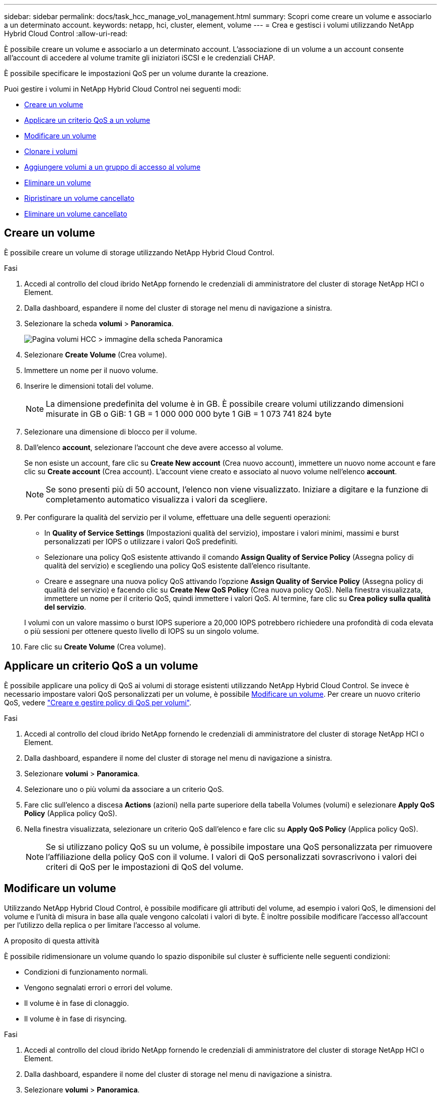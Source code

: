 ---
sidebar: sidebar 
permalink: docs/task_hcc_manage_vol_management.html 
summary: Scopri come creare un volume e associarlo a un determinato account. 
keywords: netapp, hci, cluster, element, volume 
---
= Crea e gestisci i volumi utilizzando NetApp Hybrid Cloud Control
:allow-uri-read: 


[role="lead"]
È possibile creare un volume e associarlo a un determinato account. L'associazione di un volume a un account consente all'account di accedere al volume tramite gli iniziatori iSCSI e le credenziali CHAP.

È possibile specificare le impostazioni QoS per un volume durante la creazione.

Puoi gestire i volumi in NetApp Hybrid Cloud Control nei seguenti modi:

* <<Creare un volume>>
* <<Applicare un criterio QoS a un volume>>
* <<Modificare un volume>>
* <<Clonare i volumi>>
* <<Aggiungere volumi a un gruppo di accesso al volume>>
* <<Eliminare un volume>>
* <<Ripristinare un volume cancellato>>
* <<Eliminare un volume cancellato>>




== Creare un volume

È possibile creare un volume di storage utilizzando NetApp Hybrid Cloud Control.

.Fasi
. Accedi al controllo del cloud ibrido NetApp fornendo le credenziali di amministratore del cluster di storage NetApp HCI o Element.
. Dalla dashboard, espandere il nome del cluster di storage nel menu di navigazione a sinistra.
. Selezionare la scheda *volumi* > *Panoramica*.
+
image::hcc_volumes_overview_active.png[Pagina volumi HCC > immagine della scheda Panoramica]

. Selezionare *Create Volume* (Crea volume).
. Immettere un nome per il nuovo volume.
. Inserire le dimensioni totali del volume.
+

NOTE: La dimensione predefinita del volume è in GB. È possibile creare volumi utilizzando dimensioni misurate in GB o GiB: 1 GB = 1 000 000 000 byte 1 GiB = 1 073 741 824 byte

. Selezionare una dimensione di blocco per il volume.
. Dall'elenco *account*, selezionare l'account che deve avere accesso al volume.
+
Se non esiste un account, fare clic su *Create New account* (Crea nuovo account), immettere un nuovo nome account e fare clic su *Create account* (Crea account). L'account viene creato e associato al nuovo volume nell'elenco *account*.

+

NOTE: Se sono presenti più di 50 account, l'elenco non viene visualizzato. Iniziare a digitare e la funzione di completamento automatico visualizza i valori da scegliere.

. Per configurare la qualità del servizio per il volume, effettuare una delle seguenti operazioni:
+
** In *Quality of Service Settings* (Impostazioni qualità del servizio), impostare i valori minimi, massimi e burst personalizzati per IOPS o utilizzare i valori QoS predefiniti.
** Selezionare una policy QoS esistente attivando il comando *Assign Quality of Service Policy* (Assegna policy di qualità del servizio) e scegliendo una policy QoS esistente dall'elenco risultante.
** Creare e assegnare una nuova policy QoS attivando l'opzione *Assign Quality of Service Policy* (Assegna policy di qualità del servizio) e facendo clic su *Create New QoS Policy* (Crea nuova policy QoS). Nella finestra visualizzata, immettere un nome per il criterio QoS, quindi immettere i valori QoS. Al termine, fare clic su *Crea policy sulla qualità del servizio*.


+
I volumi con un valore massimo o burst IOPS superiore a 20,000 IOPS potrebbero richiedere una profondità di coda elevata o più sessioni per ottenere questo livello di IOPS su un singolo volume.

. Fare clic su *Create Volume* (Crea volume).




== Applicare un criterio QoS a un volume

È possibile applicare una policy di QoS ai volumi di storage esistenti utilizzando NetApp Hybrid Cloud Control. Se invece è necessario impostare valori QoS personalizzati per un volume, è possibile <<Modificare un volume>>. Per creare un nuovo criterio QoS, vedere link:task_hcc_qos_policies.html["Creare e gestire policy di QoS per volumi"^].

.Fasi
. Accedi al controllo del cloud ibrido NetApp fornendo le credenziali di amministratore del cluster di storage NetApp HCI o Element.
. Dalla dashboard, espandere il nome del cluster di storage nel menu di navigazione a sinistra.
. Selezionare *volumi* > *Panoramica*.
. Selezionare uno o più volumi da associare a un criterio QoS.
. Fare clic sull'elenco a discesa *Actions* (azioni) nella parte superiore della tabella Volumes (volumi) e selezionare *Apply QoS Policy* (Applica policy QoS).
. Nella finestra visualizzata, selezionare un criterio QoS dall'elenco e fare clic su *Apply QoS Policy* (Applica policy QoS).
+

NOTE: Se si utilizzano policy QoS su un volume, è possibile impostare una QoS personalizzata per rimuovere l'affiliazione della policy QoS con il volume. I valori di QoS personalizzati sovrascrivono i valori dei criteri di QoS per le impostazioni di QoS del volume.





== Modificare un volume

Utilizzando NetApp Hybrid Cloud Control, è possibile modificare gli attributi del volume, ad esempio i valori QoS, le dimensioni del volume e l'unità di misura in base alla quale vengono calcolati i valori di byte. È inoltre possibile modificare l'accesso all'account per l'utilizzo della replica o per limitare l'accesso al volume.

.A proposito di questa attività
È possibile ridimensionare un volume quando lo spazio disponibile sul cluster è sufficiente nelle seguenti condizioni:

* Condizioni di funzionamento normali.
* Vengono segnalati errori o errori del volume.
* Il volume è in fase di clonaggio.
* Il volume è in fase di risyncing.


.Fasi
. Accedi al controllo del cloud ibrido NetApp fornendo le credenziali di amministratore del cluster di storage NetApp HCI o Element.
. Dalla dashboard, espandere il nome del cluster di storage nel menu di navigazione a sinistra.
. Selezionare *volumi* > *Panoramica*.
. Nella colonna *azioni* della tabella volumi, espandere il menu del volume e selezionare *Modifica*.
. Apportare le modifiche necessarie:
+
.. Modificare le dimensioni totali del volume.
+

NOTE: È possibile aumentare, ma non diminuire, le dimensioni del volume. È possibile ridimensionare un solo volume in una singola operazione di ridimensionamento. Le operazioni di garbage collection e gli aggiornamenti software non interrompono l'operazione di ridimensionamento.

+

NOTE: Se si stanno regolando le dimensioni del volume per la replica, aumentare innanzitutto le dimensioni del volume assegnato come destinazione della replica. Quindi, è possibile ridimensionare il volume di origine. Il volume di destinazione può avere dimensioni maggiori o uguali a quelle del volume di origine, ma non può essere più piccolo.

+

NOTE: La dimensione predefinita del volume è in GB. È possibile creare volumi utilizzando dimensioni misurate in GB o GiB: 1 GB = 1 000 000 000 byte 1 GiB = 1 073 741 824 byte

.. Selezionare un diverso livello di accesso all'account:
+
*** Di sola lettura
*** Lettura/scrittura
*** Bloccato
*** Destinazione della replica


.. Selezionare l'account che deve avere accesso al volume.
+
Inizia a digitare e la funzione di completamento automatico visualizza i valori possibili da scegliere.

+
Se non esiste un account, fare clic su *Create New account* (Crea nuovo account), immettere un nuovo nome account e fare clic su *Create* (Crea). L'account viene creato e associato al volume esistente.

.. Modificare la qualità del servizio effettuando una delle seguenti operazioni:
+
... Selezionare un criterio esistente.
... In Custom Settings (Impostazioni personalizzate), impostare i valori minimo, massimo e burst per IOPS o utilizzare i valori predefiniti.
+

NOTE: Se si utilizzano policy QoS su un volume, è possibile impostare una QoS personalizzata per rimuovere l'affiliazione della policy QoS con il volume. La QoS personalizzata sovrascriverà i valori dei criteri QoS per le impostazioni QoS del volume.

+

TIP: Quando si modificano i valori IOPS, è necessario aumentare in decine o centinaia. I valori di input richiedono numeri interi validi. Configurare volumi con un valore burst estremamente elevato. Ciò consente al sistema di elaborare più rapidamente carichi di lavoro sequenziali a blocchi di grandi dimensioni occasionali, limitando al contempo gli IOPS sostenuti per un volume.





. Selezionare *Salva*.




== Clonare i volumi

È possibile creare un clone di un singolo volume di storage o clonare un gruppo di volumi per creare una copia point-in-time dei dati. Quando si clonano un volume, il sistema crea uno snapshot del volume e quindi una copia dei dati a cui fa riferimento lo snapshot.

.Prima di iniziare
* È necessario aggiungere ed eseguire almeno un cluster.
* È stato creato almeno un volume.
* È stato creato un account utente.
* Lo spazio disponibile senza provisioning deve essere uguale o superiore alle dimensioni del volume.


.A proposito di questa attività
Il cluster supporta fino a due richieste di cloni in esecuzione per volume alla volta e fino a 8 operazioni di cloni di volume attivi alla volta. Le richieste che superano questi limiti vengono messe in coda per l'elaborazione successiva.

La clonazione del volume è un processo asincrono e il tempo richiesto dal processo dipende dalle dimensioni del volume che si sta clonando e dal carico corrente del cluster.


NOTE: I volumi clonati non ereditano l'appartenenza al gruppo di accesso al volume dal volume di origine.

.Fasi
. Accedi al controllo del cloud ibrido NetApp fornendo le credenziali di amministratore del cluster di storage NetApp HCI o Element.
. Dalla dashboard, espandere il nome del cluster di storage nel menu di navigazione a sinistra.
. Selezionare la scheda *volumi* > *Panoramica*.
. Selezionare ciascun volume che si desidera clonare.
. Fare clic sull'elenco a discesa *azioni* nella parte superiore della tabella volumi e selezionare *Clone*.
. Nella finestra visualizzata, procedere come segue:
+
.. Immettere un prefisso per il nome del volume (facoltativo).
.. Scegliere il tipo di accesso dall'elenco *Access*.
.. Scegliere un account da associare al nuovo clone del volume (per impostazione predefinita, è selezionata l'opzione *Copy from Volume* (Copia da volume), che utilizzerà lo stesso account utilizzato dal volume originale).
.. Se non esiste un account, fare clic su *Create New account* (Crea nuovo account), immettere un nuovo nome account e fare clic su *Create account* (Crea account). L'account viene creato e associato al volume.
+

TIP: Utilizzare le Best practice di denominazione descrittive. Ciò è particolarmente importante se nell'ambiente vengono utilizzati più cluster o server vCenter.

+

NOTE: L'aumento delle dimensioni del volume di un clone comporta la creazione di un nuovo volume con ulteriore spazio libero alla fine del volume. A seconda dell'utilizzo del volume, potrebbe essere necessario estendere le partizioni o creare nuove partizioni nello spazio libero per utilizzarlo.

.. Fare clic su *Clone Volumes* (Copia volumi).
+

NOTE: Il tempo necessario per completare un'operazione di cloning dipende dalle dimensioni del volume e dal carico corrente del cluster. Aggiornare la pagina se il volume clonato non compare nell'elenco dei volumi.







== Aggiungere volumi a un gruppo di accesso al volume

È possibile aggiungere un singolo volume o un gruppo di volumi a un gruppo di accesso al volume.

.Fasi
. Accedi al controllo del cloud ibrido NetApp fornendo le credenziali di amministratore del cluster di storage NetApp HCI o Element.
. Dalla dashboard, espandere il nome del cluster di storage nel menu di navigazione a sinistra.
. Selezionare *volumi* > *Panoramica*.
. Selezionare uno o più volumi da associare a un gruppo di accesso al volume.
. Fare clic sull'elenco a discesa *azioni* nella parte superiore della tabella volumi e selezionare *Aggiungi a gruppo di accesso*.
. Nella finestra visualizzata, selezionare un gruppo di accesso al volume dall'elenco *Volume Access Group*.
. Fare clic su *Add Volume* (Aggiungi volume).




== Eliminare un volume

È possibile eliminare uno o più volumi da un cluster di storage Element.

.A proposito di questa attività
Il sistema non elimina immediatamente i volumi cancellati, ma rimangono disponibili per circa otto ore. Dopo otto ore, vengono eliminati e non più disponibili. Se si ripristina un volume prima che venga spurgato dal sistema, il volume torna online e le connessioni iSCSI vengono ripristinate.

Se un volume utilizzato per creare uno snapshot viene cancellato, le relative snapshot associate diventano inattive. Quando i volumi di origine cancellati vengono rimossi, anche le snapshot inattive associate vengono rimosse dal sistema.


IMPORTANT: I volumi persistenti associati ai servizi di gestione vengono creati e assegnati a un nuovo account durante l'installazione o l'aggiornamento. Se si utilizzano volumi persistenti, non modificare o eliminare i volumi o l'account associato. Se si eliminano questi volumi, si potrebbe rendere inutilizzabile il nodo di gestione.

.Fasi
. Accedi al controllo del cloud ibrido NetApp fornendo le credenziali di amministratore del cluster di storage NetApp HCI o Element.
. Dalla dashboard, espandere il nome del cluster di storage nel menu di navigazione a sinistra.
. Selezionare *volumi* > *Panoramica*.
. Selezionare uno o più volumi da eliminare.
. Fare clic sull'elenco a discesa *Actions* (azioni) nella parte superiore della tabella Volumes (volumi) e selezionare *Delete* (Elimina).
. Nella finestra visualizzata, confermare l'azione facendo clic su *Sì*.




== Ripristinare un volume cancellato

Una volta eliminato un volume di storage, è comunque possibile ripristinarlo entro otto ore dall'eliminazione.

Il sistema non elimina immediatamente i volumi cancellati, ma rimangono disponibili per circa otto ore. Dopo otto ore, vengono eliminati e non più disponibili. Se si ripristina un volume prima che venga spurgato dal sistema, il volume torna online e le connessioni iSCSI vengono ripristinate.

.Fasi
. Accedi al controllo del cloud ibrido NetApp fornendo le credenziali di amministratore del cluster di storage NetApp HCI o Element.
. Dalla dashboard, espandere il nome del cluster di storage nel menu di navigazione a sinistra.
. Selezionare *volumi* > *Panoramica*.
. Selezionare *Deleted*.
. Nella colonna *Actions* della tabella Volumes, espandere il menu del volume e selezionare *Restore*.
. Confermare il processo selezionando *Sì*.




== Eliminare un volume cancellato

Una volta cancellati, i volumi di storage rimangono disponibili per circa otto ore. Dopo otto ore, vengono eliminati automaticamente e non più disponibili. Se non si desidera attendere le otto ore, è possibile eliminare

.Fasi
. Accedi al controllo del cloud ibrido NetApp fornendo le credenziali di amministratore del cluster di storage NetApp HCI o Element.
. Dalla dashboard, espandere il nome del cluster di storage nel menu di navigazione a sinistra.
. Selezionare *volumi* > *Panoramica*.
. Selezionare *Deleted*.
. Selezionare uno o più volumi da eliminare.
. Effettuare una delle seguenti operazioni:
+
** Se sono stati selezionati più volumi, fare clic sul filtro rapido *Purge* nella parte superiore della tabella.
** Se è stato selezionato un singolo volume, nella colonna *Actions* della tabella Volumes (volumi), espandere il menu del volume e selezionare *Purge* (Rimuovi).


. Nella colonna *Actions* della tabella Volumes, espandere il menu del volume e selezionare *Purge*.
. Confermare il processo selezionando *Sì*.


[discrete]
== Trova ulteriori informazioni

* link:concept_hci_volumes.html["Scopri i volumi"]
* https://docs.netapp.com/us-en/element-software/index.html["Documentazione software SolidFire ed Element"^]
* https://docs.netapp.com/us-en/vcp/index.html["Plug-in NetApp Element per server vCenter"^]
* https://www.netapp.com/hybrid-cloud/hci-documentation/["Pagina delle risorse NetApp HCI"^]


